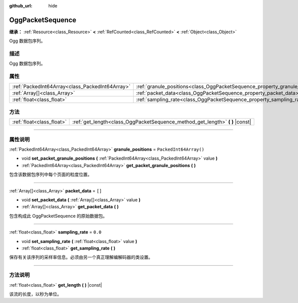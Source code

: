 :github_url: hide

.. DO NOT EDIT THIS FILE!!!
.. Generated automatically from Godot engine sources.
.. Generator: https://github.com/godotengine/godot/tree/master/doc/tools/make_rst.py.
.. XML source: https://github.com/godotengine/godot/tree/master/modules/ogg/doc_classes/OggPacketSequence.xml.

.. _class_OggPacketSequence:

OggPacketSequence
=================

**继承：** :ref:`Resource<class_Resource>` **<** :ref:`RefCounted<class_RefCounted>` **<** :ref:`Object<class_Object>`

Ogg 数据包序列。

.. rst-class:: classref-introduction-group

描述
----

Ogg 数据包序列。

.. rst-class:: classref-reftable-group

属性
----

.. table::
   :widths: auto

   +-------------------------------------------------+------------------------------------------------------------------------------+------------------------+
   | :ref:`PackedInt64Array<class_PackedInt64Array>` | :ref:`granule_positions<class_OggPacketSequence_property_granule_positions>` | ``PackedInt64Array()`` |
   +-------------------------------------------------+------------------------------------------------------------------------------+------------------------+
   | :ref:`Array[]<class_Array>`                     | :ref:`packet_data<class_OggPacketSequence_property_packet_data>`             | ``[]``                 |
   +-------------------------------------------------+------------------------------------------------------------------------------+------------------------+
   | :ref:`float<class_float>`                       | :ref:`sampling_rate<class_OggPacketSequence_property_sampling_rate>`         | ``0.0``                |
   +-------------------------------------------------+------------------------------------------------------------------------------+------------------------+

.. rst-class:: classref-reftable-group

方法
----

.. table::
   :widths: auto

   +---------------------------+----------------------------------------------------------------------------------+
   | :ref:`float<class_float>` | :ref:`get_length<class_OggPacketSequence_method_get_length>` **(** **)** |const| |
   +---------------------------+----------------------------------------------------------------------------------+

.. rst-class:: classref-section-separator

----

.. rst-class:: classref-descriptions-group

属性说明
--------

.. _class_OggPacketSequence_property_granule_positions:

.. rst-class:: classref-property

:ref:`PackedInt64Array<class_PackedInt64Array>` **granule_positions** = ``PackedInt64Array()``

.. rst-class:: classref-property-setget

- void **set_packet_granule_positions** **(** :ref:`PackedInt64Array<class_PackedInt64Array>` value **)**
- :ref:`PackedInt64Array<class_PackedInt64Array>` **get_packet_granule_positions** **(** **)**

包含该数据包序列中每个页面的粒度位置。

.. rst-class:: classref-item-separator

----

.. _class_OggPacketSequence_property_packet_data:

.. rst-class:: classref-property

:ref:`Array[]<class_Array>` **packet_data** = ``[]``

.. rst-class:: classref-property-setget

- void **set_packet_data** **(** :ref:`Array[]<class_Array>` value **)**
- :ref:`Array[]<class_Array>` **get_packet_data** **(** **)**

包含构成此 OggPacketSequence 的原始数据包。

.. rst-class:: classref-item-separator

----

.. _class_OggPacketSequence_property_sampling_rate:

.. rst-class:: classref-property

:ref:`float<class_float>` **sampling_rate** = ``0.0``

.. rst-class:: classref-property-setget

- void **set_sampling_rate** **(** :ref:`float<class_float>` value **)**
- :ref:`float<class_float>` **get_sampling_rate** **(** **)**

保存有关该序列的采样率信息。必须由另一个真正理解编解码器的类设置。

.. rst-class:: classref-section-separator

----

.. rst-class:: classref-descriptions-group

方法说明
--------

.. _class_OggPacketSequence_method_get_length:

.. rst-class:: classref-method

:ref:`float<class_float>` **get_length** **(** **)** |const|

该流的长度，以秒为单位。

.. |virtual| replace:: :abbr:`virtual (本方法通常需要用户覆盖才能生效。)`
.. |const| replace:: :abbr:`const (本方法没有副作用。不会修改该实例的任何成员变量。)`
.. |vararg| replace:: :abbr:`vararg (本方法除了在此处描述的参数外，还能够继续接受任意数量的参数。)`
.. |constructor| replace:: :abbr:`constructor (本方法用于构造某个类型。)`
.. |static| replace:: :abbr:`static (调用本方法无需实例，所以可以直接使用类名调用。)`
.. |operator| replace:: :abbr:`operator (本方法描述的是使用本类型作为左操作数的有效操作符。)`
.. |bitfield| replace:: :abbr:`BitField (这个值是由下列标志构成的位掩码整数。)`
